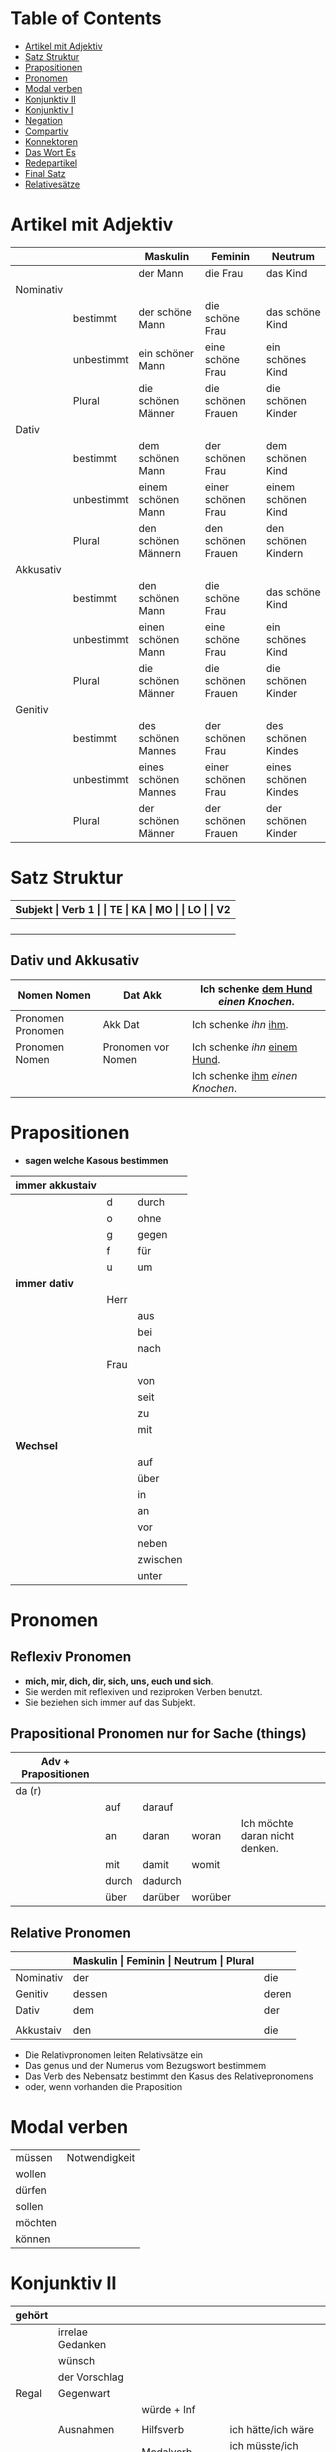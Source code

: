 * Table of Contents
- [[#artikel-mit-adjektiv][Artikel mit Adjektiv]]
- [[#satz-struktur][Satz Struktur]]
- [[#prapositionen][Prapositionen]]
- [[#pronomen][Pronomen]]
- [[#modal-verben][Modal verben]]
- [[#konjunktiv-ii][Konjunktiv II]]
- [[#konjunktiv-i][Konjunktiv I]]
- [[#negation][Negation]]
- [[#compartiv][Compartiv]]
- [[#konnektoren][Konnektoren]]
- [[#das-wort-es][Das Wort Es]]
- [[#redepartikel][Redepartikel]]
- [[#final-satz][Final Satz]]
- [[#relatives%C3%A4tze][Relativesätze]]
* Artikel mit Adjektiv
:PROPERTIES:
:CUSTOM_ID: artikel-mit-adjektiv
:END:
|-----------+------------+----------------------+--------------------+----------------------|
|           |            | Maskulin             | Feminin            | Neutrum              |
|-----------+------------+----------------------+--------------------+----------------------|
|           |            | der Mann             | die Frau           | das Kind             |
|-----------+------------+----------------------+--------------------+----------------------|
| Nominativ |            |                      |                    |                      |
|           | bestimmt   | der schöne Mann      | die schöne Frau    | das schöne Kind      |
|           | unbestimmt | ein schöner Mann     | eine schöne Frau   | ein schönes Kind     |
|           | Plural     | die schönen Männer   | die schönen Frauen | die schönen Kinder   |
|-----------+------------+----------------------+--------------------+----------------------|
| Dativ     |            |                      |                    |                      |
|           | bestimmt   | dem schönen Mann     | der schönen Frau   | dem schönen Kind     |
|           | unbestimmt | einem schönen Mann   | einer schönen Frau | einem schönen Kind   |
|           | Plural     | den schönen Männern  | den schönen Frauen | den schönen Kindern  |
|-----------+------------+----------------------+--------------------+----------------------|
| Akkusativ |            |                      |                    |                      |
|           | bestimmt   | den schönen Mann     | die schöne Frau    | das schöne Kind      |
|           | unbestimmt | einen schönen Mann   | eine schöne Frau   | ein schönes Kind     |
|           | Plural     | die schönen Männer   | die schönen Frauen | die schönen Kinder   |
|-----------+------------+----------------------+--------------------+----------------------|
| Genitiv   |            |                      |                    |                      |
|           | bestimmt   | des schönen Mannes   | der schönen Frau   | des schönen Kindes   |
|           | unbestimmt | eines schönen Mannes | einer schönen Frau | eines schönen Kindes |
|           | Plural     | der schönen Männer   | der schönen Frauen | der schönen Kinder   |
|-----------+------------+----------------------+--------------------+----------------------|
* Satz Struktur
:PROPERTIES:
:CUSTOM_ID: satz-struktur
:END:
|----------+--------------+----------+----------+---------+---------------+-------+-------+-------+---------------|
| *Subjekt | Verb 1       |          | TE       | KA      | MO            |       | LO    |       | V2*           |
|----------+--------------+----------+----------+---------+---------------+-------+-------+-------+---------------|
|          |              | _Dativ_  | Temporal | Kausal  | Modal         | _AKK_ | Lokal | _AKK_ |               |
|----------+--------------+----------+----------+---------+---------------+-------+-------+-------+---------------|
|          | - Hilfs Verb |          | - Zeit   | - Grund | - Art & Weise |       | - Ort |       | - Partizip 2  |
|          | - Modal Verb |          | - Wann   | - Warum | - Wie         |       | - Wo  |       | - Infinitiv   |
|          | - Verb Stamm |          |          |         |               |       |       |       | - Verb Prefix |
|----------+--------------+----------+----------+---------+---------------+-------+-------+-------+---------------|
** Dativ und Akkusativ
|---------------------+---------------------+-----------------------------------------|
| Nomen      Nomen    | Dat           Akk   | Ich schenke _dem Hund_ /einen Knochen/. |
|---------------------+---------------------+-----------------------------------------|
| Pronomen   Pronomen | Akk           Dat   | Ich schenke /ihn/ _ihm_.                |
|---------------------+---------------------+-----------------------------------------|
| Pronomen   Nomen    | Pronomen vor  Nomen | Ich schenke /ihn/ _einem Hund_.         |
|                     |                     | Ich schenke _ihm_ /einen Knochen/.      |
|---------------------+---------------------+-----------------------------------------|
* Prapositionen
:PROPERTIES:
:CUSTOM_ID: prapositionen
:END:
- *sagen welche Kasous bestimmen*
|-------------------+------+----------|
| *immer akkustaiv* |      |          |
|-------------------+------+----------|
|                   | d    | durch    |
|                   | o    | ohne     |
|                   | g    | gegen    |
|                   | f    | für      |
|                   | u    | um       |
|-------------------+------+----------|
| *immer dativ*     |      |          |
|-------------------+------+----------|
|                   | Herr |          |
|                   |      | aus      |
|                   |      | bei      |
|                   |      | nach     |
|                   | Frau |          |
|                   |      | von      |
|                   |      | seit     |
|                   |      | zu       |
|                   |      | mit      |
|-------------------+------+----------|
| *Wechsel*         |      |          |
|-------------------+------+----------|
|                   |      | auf      |
|                   |      | über     |
|                   |      | in       |
|                   |      | an       |
|                   |      | vor      |
|                   |      | neben    |
|                   |      | zwischen |
|                   |      | unter    |
|-------------------+------+----------|
* Pronomen
:PROPERTIES:
:CUSTOM_ID: pronomen
:END:
** Reflexiv Pronomen 
-  *mich, mir, dich, dir, sich, uns, euch und sich*.
- Sie werden mit reflexiven und reziproken Verben benutzt.
- Sie beziehen sich immer auf das Subjekt.
** Prapositional Pronomen *nur for Sache (things)*
|---------------------+-------+---------+---------+--------------------------------|
| Adv + Prapositionen |       |         |         |                                |
|---------------------+-------+---------+---------+--------------------------------|
| da (r)              |       |         |         |                                |
|                     | auf   | darauf  |         |                                |
|                     | an    | daran   | woran   | Ich möchte daran nicht denken. |
|                     | mit   | damit   | womit   |                                |
|                     | durch | dadurch |         |                                |
|                     | über  | darüber | worüber |                                |
|---------------------+-------+---------+---------+--------------------------------|
** Relative Pronomen
|-----------+-----------+---------+---------+---------+-----------------------------------------------------|
|           | *Maskulin | Feminin | Neutrum | Plural* |                                                     |
|-----------+-----------+---------+---------+---------+-----------------------------------------------------|
| Nominativ | der       | die     | das     | die     | Der Mann, der dort steht, ist mein Vater            |
|-----------+-----------+---------+---------+---------+-----------------------------------------------------|
| Genitiv   | dessen    | deren   | dessen  | deren   | Die Frau, deren Mann Pilot ist, heißt Ingrid        |
|-----------+-----------+---------+---------+---------+-----------------------------------------------------|
| Dativ     | dem       | der     | dem     | denen   | Das Haus, von dem ich träume, hat ein Schwimmbecken |
|           |           |         |         |         | Das sind die Frauen, denen ich vertraue.            |
|-----------+-----------+---------+---------+---------+-----------------------------------------------------|
| Akkustaiv | den       | die     | das     | die     | Der Bus, auf den ich Warte, kommt in 10 Minuten     |
|-----------+-----------+---------+---------+---------+-----------------------------------------------------|
- Die Relativpronomen leiten Relativsätze ein
- Das genus und der Numerus vom Bezugswort bestimmem
- Das Verb des Nebensatz bestimmt den Kasus des Relativepronomens
- oder, wenn vorhanden die Praposition
* Modal verben
:PROPERTIES:
:CUSTOM_ID: modal-verben
:END:
|---------+---------------|
| müssen  | Notwendigkeit |
| wollen  |               |
| dürfen  |               |
| sollen  |               |
| möchten |               |
| können  |               |
|---------+---------------|
* Konjunktiv II
:PROPERTIES:
:CUSTOM_ID: konjunktiv-ii
:END:
|--------+------------------+---------------------------+-------------------------------|
| gehört |                  |                           |                               |
|--------+------------------+---------------------------+-------------------------------|
|        | irrelae Gedanken |                           |                               |
|        | wünsch           |                           |                               |
|        | der Vorschlag    |                           |                               |
|--------+------------------+---------------------------+-------------------------------|
| Regal  | Gegenwart        |                           |                               |
|        |                  | würde + Inf               |                               |
|        |                  |                           |                               |
|--------+------------------+---------------------------+-------------------------------|
|        | Ausnahmen        | Hilfsverb                 | ich hätte/ich wäre            |
|        |                  | Modalverb                 | ich müsste/ich könnte         |
|        |                  | brauchen                  | ich bräuchte                  |
|        |                  | wissen                    | ich wüsste                    |
|--------+------------------+---------------------------+-------------------------------|
|        | Vergangenheit    | HV in Konk 2 + Partizip 2 |                               |
|        |                  |                           | Ich hätte die Pizza gegessen  |
|        |                  |                           | Ich wäre in den Park gegangen |
|--------+------------------+---------------------------+-------------------------------|
* Konjunktiv I
:PROPERTIES:
:CUSTOM_ID: konjunktiv-i
:END:
* Negation
:PROPERTIES:
:CUSTOM_ID: negation
:END:
** benutzen Wort
|-----------------------+------------------|
| nichts                | alles/etwas      |
| nie/niemals           | immer            |
| nicht mehr            | immer noch       |
| noch nicht / noch nie | schon einmal     |
| nirgendwo             | irgendwo/überall |
| noch nichts           | schon bereit     |
| niemand               | alle/jemand      |
|-----------------------+------------------|
** Wörter
|--------+--------------+------+---------------------|
| Prefix | Nom/Adj      |      |                     |
|--------+--------------+------+---------------------|
|        |              | un   | unfreundlich        |
|        |              | in   | inakzebtabel        |
|        |              | il   | illegal             |
|        |              | a    | atypisch            |
|        |              | ir   | irrational, irreal  |
|        |              | um   | das Umwetter        |
|--------+--------------+------+---------------------|
| Suffix | adj          |      |                     |
|--------+--------------+------+---------------------|
|        |              | los  | kostenlos           |
|        |              | frei | alkoholfrei         |
|        |              | leer | inhaltsleer         |
|--------+--------------+------+---------------------|
| Nicht- | Nominativ    |      |                     |
|--------+--------------+------+---------------------|
|        |              |      | Nichtraucher        |
|        |              |      | Nichtschwimmer      |
|--------+--------------+------+---------------------|
| Prefix | Nom/Adj/Verb |      |                     |
|--------+--------------+------+---------------------|
|        |              | des  | das Desinteresse    |
|        |              | di   | die Disharmonie     |
|        |              | miss | das Missverstandnis |
|--------+--------------+------+---------------------|
** Wenn /nicht/ einen ganzen Satz verneirt, steht es am Ende des Satzes.
|--------------------------------------------------------+-------------------------------------------------|
| am Ende des Satzes                                     | Das schmeckt mir nicht.                         |
| vor dem zweiten teil der Satzklammer                   | Ich lade ihn nicht ein                          |
| vor enimem Adjektiv/Adverb                             | Ich finde das Bild nicht schon                  |
| vor einer Praposition oder einer Praposition ergänzung | Du kannst das Auto nicht an diese Straße fahren |
| vor lokalen Angaben                                    | Das Buch ist nicht hier.                        |
|--------------------------------------------------------+-------------------------------------------------|
* Compartiv
:PROPERTIES:
:CUSTOM_ID: comparativ
:END:
|---------------+----------------------------+---------------------------------------------|
| Gleichheit    | so/genauso + Positiv + wie | Ich bin so groß wie du                      |
|               |                            | Das is genauso schwer wie gedacht.          |
|---------------+----------------------------+---------------------------------------------|
| Vergleichsatz | als + wie                  |                                             |
|               |                            |                                             |
| Ungleichheit  | Komparativ + als           | Ich bin schaluer also du                    |
|               | anders als                 | Ich habe das anders verstanden als gemeint. |
|               | etwas/nichts anders als    | Die Rede was nichts anders als inhaltlos.   |
* Konnektoren
:PROPERTIES:
:CUSTOM_ID: konnektoren
:END:
- *Satz verbinden*
|-----------------|
| HS + NS         |
| HS + HS         |
| Zwei Satz teile |
|-----------------|
** Je....desto/umso
|-----+------------+--------------------+---+------------+------------+---------------------------|
| *Je | Komparativ | NS                 | , | desto/umso | Komparativ | HS*                       |
|-----+------------+--------------------+---+------------+------------+---------------------------|
| Je  | deutlicher | die Signale sind   | , | desto      | besser     | verstehe ich sie          |
|-----+------------+--------------------+---+------------+------------+---------------------------|
| Je  | mehr       | Vokablen du lernst | , | umso       | schneller  | verstehst du die Deuschen |
|-----+------------+--------------------+---+------------+------------+---------------------------|
** um zu, ohne zu, (an)statt zu und Alternativen
|------------------------------+-------------------------------------------+---------------------------------------------------+---------------------------------------------------|
|                              | *gleiches Subjekt im Haupt- und Nebensatz | unterschiedliche Subjekte im Haupt und Nebensatz* |                                                   |
|------------------------------+-------------------------------------------+---------------------------------------------------+---------------------------------------------------|
| Bedeutung                    |                                           |                                                   |                                                   |
|------------------------------+-------------------------------------------+---------------------------------------------------+---------------------------------------------------|
| *Absicht/Zweck, Ziel (final) | um         + zu + Infinitiv               | damit*                                            |                                                   |
|------------------------------+-------------------------------------------+---------------------------------------------------+---------------------------------------------------|
|                              | Ich rufe an, um das Teamevent zu buchen.  | Iche rufe an, damit die Firma ein Angebot         | Ich rufe an, weil ich das Teamevent buche möchte. |
|                              |                                           | erstellt                                          |                                                   |
|                              |                                           |                                                   | Ich rufe zum Buchen des Teamevents an.            |
|------------------------------+-------------------------------------------+---------------------------------------------------+---------------------------------------------------|
| *Einschränkung (restriktiv)  | ohne       + zu + Infinitiv               | ohne dass*                                        |                                                   |
|------------------------------+-------------------------------------------+---------------------------------------------------+---------------------------------------------------|
|                              | Ich habe lange gewartet, ohne ein         | Ich habe lange gewartet, ohne dass die Firma ein  | Ich habe lange gewartet, aber ich habe das        |
|                              | Angebot zu bekommen.                      | Angebot geschickt hat.                            | Angebot nicht bekommen.                           |
|                              |                                           |                                                   |                                                   |
|                              |                                           |                                                   | Ich habe lange gewartet, trotzdem habe ich das    |
|                              |                                           |                                                   | Angebot nicht bekommen.                           |
|------------------------------+-------------------------------------------+---------------------------------------------------+---------------------------------------------------|
| *Alternative oder Gegensatz  | (an) statt + zu + Infinitiv               | (an) statt dass*                                  |                                                   |
|------------------------------+-------------------------------------------+---------------------------------------------------+---------------------------------------------------|
|                              | (An)statt lange zu telefonieren, könntest | (An)statt wir lange telefonieren, könnten Sie mir |                                                   |
|                              | du das Angebot fertig machen.             | das Angebot per Mail schicken.                    |                                                   |
|------------------------------+-------------------------------------------+---------------------------------------------------+---------------------------------------------------|

* Das Wort Es
:PROPERTIES:
:CUSTOM_ID: das-wort-es
:END:
** es als Subjekt oder Objeky. /Wenn _es_ Objekt ist, steht _es_ niemals auf Position 1/
|---------------------------------+--------------------------------------------+------------|
|                                 | als Subjekt                                | als Objekt |
|---------------------------------+--------------------------------------------+------------|
| Wetterverben                    | es regnet, es nieselt                      |            |
|                                 | es donnert, es gewittert                   | ------     |
|                                 | es hagelt, es stürmt,                      |            |
|                                 | es blitzt                                  |            |
|---------------------------------+--------------------------------------------+------------|
| Tages- und Jahres-zeiten        | Es ist Morgen.                             |            |
|                                 | Es wird Nacht.                             |            |
|                                 | Es wird Fruhling.                          | -------    |
|---------------------------------+--------------------------------------------+------------|
| Natur- und Zeit-erscheinugen    | Es ist schon spät.                         |            |
|                                 | Im Winter bleibt es lange dunkel.          |            |
|                                 | Es zieht.                                  | -------    |
|---------------------------------+--------------------------------------------+------------|
| feste lexikalische Verbindungen | es geht, es gibt, es ist, es eilt mit +D   |            |
|                                 | es fehlt an + D, es geht um + A,           |            |
|                                 | es handelt sich um + A, es klappt mit + D, |            |
|                                 | es kommt an auf + A                        |            |
|---------------------------------+--------------------------------------------+------------|
** es als Stellvertreter von dass-Sätzen oder Infinitivkonstruktieren
|--------------------------------------------+-----+----------------+--------------------------------------------|
| es                                         | ist | verwunderlich, | dass viele Menschen Smalltalk nicht mögen. |
| Dass viele Menschen Smalltalk nicht mögen, | ist | verwunderlich. |                                            |
|--------------------------------------------+-----+----------------+--------------------------------------------|

|-----------------------------------------+--------+-------+-----+-----------------------------------------|
| Viele                                   | lehnen | es    | ab, | ein nichtsagendes Gespräch zu beginnen. |
| Ein nichtsagendes Gespräch zu beginnen, | lehnen | viele | ab. |                                         |
|-----------------------------------------+--------+-------+-----+-----------------------------------------|
* Redepartikel
:PROPERTIES:
:CUSTOM_ID: redepartikel
:END:
|---------------+-------------------------------+----------------------------------------------------------|
| *Redepartikel | Bedeutung                     | Beispiel*                                                |
|---------------+-------------------------------+----------------------------------------------------------|
| aber          | Überraschung                  | Du bist aber groß geworden                               |
|---------------+-------------------------------+----------------------------------------------------------|
| denn          | Interresse                    | Wie heißt denn deinen neuen Freund?                      |
|               | Überraschung                  | Hast dun denn einen neuen Freund?                        |
|---------------+-------------------------------+----------------------------------------------------------|
| doch          | Ermunterung                   | Komm doch mit                                            |
|               | Empörung                      | Das kann doch nicht Wahr sein.                           |
|---------------+-------------------------------+----------------------------------------------------------|
| eigentlich    | vergessne Frage               | Wie heißt du eigentlich?                                 |
|---------------+-------------------------------+----------------------------------------------------------|
| ja            | Überraschung                  | Du bist ja schon groß.                                   |
|               | Idee                          | Du kannst ja deinen Lehrer fragen.                       |
|               | Warnung                       | Pass ja auf, was du sagst.                               |
|---------------+-------------------------------+----------------------------------------------------------|
| mal           | Aufforderung                  | Komm mal bitte.                                          |
|---------------+-------------------------------+----------------------------------------------------------|
| ruhig         | entspannt sein / kein Problem | Komm ruhig sein.                                         |
|---------------+-------------------------------+----------------------------------------------------------|
| schon         | ungeduldige Ermunterung       | Jetzt komm schon heir.                                   |
|               | Einschränkungen               | Das kannst du schon machen, aber ich finde es nicht gut. |
|---------------+-------------------------------+----------------------------------------------------------|
| vielleicht    | Überraschung                  | Du bist vielleicht groß geworden.                        |
|               | Aufforderung                  | Können Sie vielleicht das Fenster schließen.             |
|---------------+-------------------------------+----------------------------------------------------------|
| einfach       | ruhig                         | Komm einfach rein.                                       |
|---------------+-------------------------------+----------------------------------------------------------|
| standig       | immer                         |                                                          |
|---------------+-------------------------------+----------------------------------------------------------|
| erschreckt    | -ve Überraschung              |                                                          |
|---------------+-------------------------------+----------------------------------------------------------|
* Final Satz
:PROPERTIES:
:CUSTOM_ID: final-satz
:END:
* Relativesätze
:PROPERTIES:
:CUSTOM_ID: relatives%C3%A4tze
:END:
- Genus und Pronomen --> Bezugswort
- Kasus --> Verb im Relativesatz oder Präposition
** unbestimmte Pronommen
- Struktur : *RelativPronomen NS , DominativPronomen HS*
|-----------+------------+--------------------------------------------------------|
| Kasus     | Pronomomen | Beispeil                                               |
|-----------+------------+--------------------------------------------------------|
| Nominativ | wer        | /Wer Deutsch lernen möchte, der soll in Schule gehen./ |
| Akkustaiv | wen        | /Wen der Trainier aussucht, der hat Glück./            |
| Dativ     | wem        | /Wem ich geholfen habe, der ist ein Freund von mir./   |
|-----------+------------+--------------------------------------------------------|
- Wenn beide Pronomen hat gleiche Kasus, braucht man nich DominativPronomen
  - z.b. /Wem der Trainier hilft, (dem) schenkt er viel Zeit./
